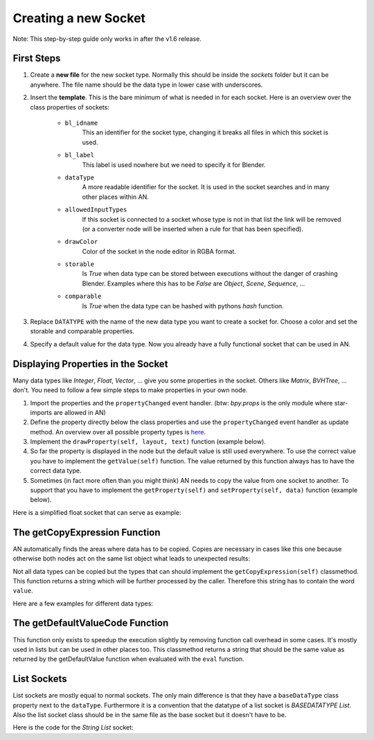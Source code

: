 Creating a new Socket
*********************

Note: This step-by-step guide only works in after the v1.6 release.


First Steps
===========

1.  Create a **new file** for the new socket type. Normally this should be inside the
    *sockets* folder but it can be anywhere. The file name should be the data type
    in lower case with underscores.

2.  Insert the **template**. This is the bare minimum of what is needed in
    for each socket. Here is an overview over the class properties of sockets:

        - ``bl_idname``
                This an identifier for the socket type, changing it
                breaks all files in which this socket is used.
        - ``bl_label``
                This label is used nowhere but we need to specify it
                for Blender.
        - ``dataType``
                A more readable identifier for the socket. It is used in
                the socket searches and in many other places within AN.
        - ``allowedInputTypes``
                If this socket is connected to a socket whose type
                is not in that list the link will be removed (or a converter
                node will be inserted when a rule for that has been specified).
        - ``drawColor``
                Color of the socket in the node editor in RGBA format.
        - ``storable``
                Is *True* when data type can be stored between executions
                without the danger of crashing Blender. Examples where
                this has to be *False* are *Object*, *Scene*, *Sequence*, ...
        - ``comparable``
                Is *True* when the data type can be hashed with pythons *hash*
                function.

    .. code-block:: python
        :linenos:

        import bpy
        from .. base_types.socket import AnimationNodeSocket

        class DATATYPESocket(bpy.types.NodeSocket, AnimationNodeSocket):
            bl_idname = "an_DATATYPESocketSocket"
            bl_label = "DATATYPE Socket"
            dataType = "DATATYPE"
            allowedInputTypes = ["DATATYPE"]
            drawColor = (0.5, 0.5, 0.5, 1)
            storable = False
            comparable = False

            @classmethod
            def getDefaultValue(cls):
                return None

3.  Replace ``DATATYPE`` with the name of the new data type you want to create a
    socket for. Choose a color and set the storable and comparable properties.

4.  Specify a default value for the data type. Now you already have a fully
    functional socket that can be used in AN.


Displaying Properties in the Socket
===================================

Many data types like *Integer*, *Float*, *Vector*, ... give you some properties
in the socket. Others like *Matrix*, *BVHTree*, ... don't. You need to follow
a few simple steps to make properties in your own node.

1.  Import the properties and the ``propertyChanged`` event handler.
    (btw: `bpy.props` is the only module where star-imports are allowed in AN)

    .. code-block:: python
        :linenos:

        from bpy.props import *
        from .. events import propertyChanged

2.  Define the property directly below the class properties and use the ``propertyChanged``
    event handler as update method.
    An overview over all possible property types is
    `here <https://www.blender.org/api/blender_python_api_2_77_release/bpy.props.html>`_.

3.  Implement the ``drawProperty(self, layout, text)`` function (example below).

4.  So far the property is displayed in the node but the default value is still
    used everywhere. To use the correct value you have to implement the ``getValue(self)``
    function. The value returned by this function always has to have the correct data type.

5.  Sometimes (in fact more often than you might think) AN needs to copy the value
    from one socket to another. To support that you have to implement the
    ``getProperty(self)`` and ``setProperty(self, data)`` function (example below).

Here is a simplified float socket that can serve as example:

    .. code-block:: python
        :linenos:

        import bpy
        from bpy.props import *
        from .. events import propertyChanged
        from .. base_types.socket import AnimationNodeSocket

        class FloatSocket(bpy.types.NodeSocket, AnimationNodeSocket):
            bl_idname = "an_FloatSocket"
            bl_label = "Float Socket"
            dataType = "Float"
            allowedInputTypes = ["Float"]
            drawColor = (0.2, 0.2, 0.2, 1)
            storable = True
            comparable = True

            value = FloatProperty(default = 0.0, update = propertyChanged)

            def drawProperty(self, layout, text):
                layout.prop(self, "value", text = text)

            def getValue(self):
                return self.value

            def setProperty(self, data):
                self.value = data

            def getProperty(self):
                return self.value

            @classmethod
            def getDefaultValue(cls):
                return 0.0


The getCopyExpression Function
==============================

AN automatically finds the areas where data has to be copied. Copies are necessary
in cases like this one because otherwise both nodes act on the same list object
what leads to unexpected results:

.. image:: images/copy_example.png

Not all data types can be copied but the types that can should implement the
``getCopyExpression(self)`` classmethod. This function returns a string which
will be further processed by the caller. Therefore this string has to contain the
word ``value``.

Here are a few examples for different data types:

.. code-block:: python
    :linenos:

    # Vector
    @classmethod
    def getCopyExpression(cls):
        return "value.copy()"

    # Vector List
    @classmethod
    def getCopyExpression(cls):
        return "[element.copy() for element in value]"

    # Float List
    @classmethod
    def getCopyExpression(cls):
        return "value[:]"


The getDefaultValueCode Function
================================

This function only exists to speedup the execution slightly by removing function
call overhead in some cases. It's mostly used in lists but can be used in other
places too. This classmethod returns a string that should be the same value as
returned by the getDefaultValue function when evaluated with the ``eval`` function.

.. code-block:: python
    :linenos:

    @classmethod
    def getDefaultValue(cls):
        return []

    @classmethod
    def getDefaultValueCode(self):
        return "[]"


List Sockets
============

List sockets are mostly equal to normal sockets. The only main difference is
that they have a ``baseDataType`` class property next to the ``dataType``.
Furthermore it is a convention that the datatype of a list socket is *BASEDATATYPE List*.
Also the list socket class should be in the same file as the base socket but
it doesn't have to be.

Here is the code for the *String List* socket:

.. code-block:: python
    :linenos:

    class StringListSocket(bpy.types.NodeSocket, AnimationNodeSocket):
    bl_idname = "an_StringListSocket"
    bl_label = "String List Socket"
    dataType = "String List"
    baseDataType = "String"
    allowedInputTypes = ["String List"]
    drawColor = (1, 1, 1, 0.5)
    storable = True
    comparable = False

    @classmethod
    def getDefaultValue(cls):
        return []

    @classmethod
    def getDefaultValueCode(self):
        return "[]"

    @classmethod
    def getCopyExpression(cls):
        return "value[:]"
